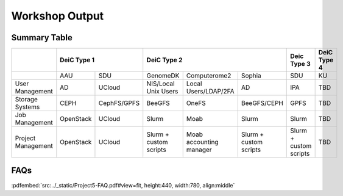Workshop Output
===============

Summary Table
-------------

.. raw:: html
    
    <style>
        table.docutils td p {
         font-size: 0.85em !important;
        }
        /*table.docutils tr:nth-child(1) {color: white;}*/
    </style>


.. table::
    :align: center

    +-------------------+------------+-------------+--------------------------+--------------------------+--------------------------+-------------------------+-------------+
    |                   |        DeiC Type 1       |                            DeiC Type 2                                         | Deic Type 3             | DeiC Type 4 |
    +===================+============+=============+==========================+==========================+==========================+=========================+=============+
    |                   | AAU        | SDU         |  GenomeDK                | Computerome2             |  Sophia                  | SDU                     | KU          |
    +-------------------+------------+-------------+--------------------------+--------------------------+--------------------------+-------------------------+-------------+
    |User Management    | AD         | UCloud      |  NIS/Local Unix Users    | Local Users/LDAP/2FA     |  AD                      | IPA                     | TBD         |
    +-------------------+------------+-------------+--------------------------+--------------------------+--------------------------+-------------------------+-------------+
    |Storage Systems    | CEPH       | CephFS/GPFS |  BeeGFS                  | OneFS                    |  BeeGFS/CEPH             | GPFS                    | TBD         |
    +-------------------+------------+-------------+--------------------------+--------------------------+--------------------------+-------------------------+-------------+
    |Job Management     | OpenStack  | UCloud      |  Slurm                   | Moab                     |  Slurm                   | Slurm                   | TBD         |
    +-------------------+------------+-------------+--------------------------+--------------------------+--------------------------+-------------------------+-------------+
    |Project Management | OpenStack  | UCloud      |  Slurm + custom scripts  | Moab accounting manager  |  Slurm + custom scripts  | Slurm + custom scripts  | TBD         |
    +-------------------+------------+-------------+--------------------------+--------------------------+--------------------------+-------------------------+-------------+


FAQs
----

:pdfembed:`src:../_static/Project5-FAQ.pdf#view=fit, height:440, width:780, align:middle`



.. raw:: html

    <script
        type="text/javascript"
        src="https://utteranc.es/client.js"
        async="async"
        repo="emolinaro/deic-project5"
        issue-term="pathname"
        theme="github-light"
        label="💬 comment"
        crossorigin="anonymous"
    />

